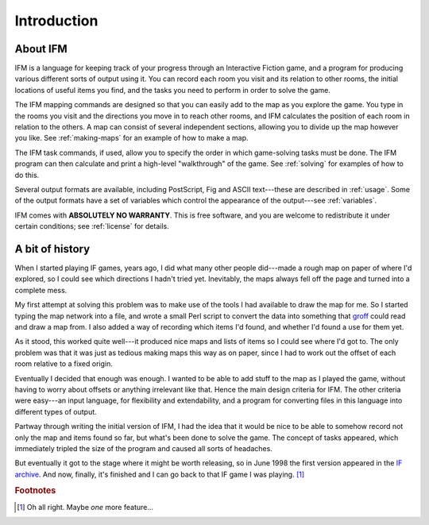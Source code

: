 ==============
 Introduction
==============

About IFM
=========

IFM is a language for keeping track of your progress through an Interactive
Fiction game, and a program for producing various different sorts of output
using it.  You can record each room you visit and its relation to other
rooms, the initial locations of useful items you find, and the tasks you
need to perform in order to solve the game.

The IFM mapping commands are designed so that you can easily add to the map
as you explore the game. You type in the rooms you visit and the directions
you move in to reach other rooms, and IFM calculates the position of each
room in relation to the others. A map can consist of several independent
sections, allowing you to divide up the map however you like. See
:ref:`making-maps` for an example of how to make a map.

The IFM task commands, if used, allow you to specify the order in which
game-solving tasks must be done. The IFM program can then calculate and
print a high-level "walkthrough" of the game. See :ref:`solving` for
examples of how to do this.

Several output formats are available, including PostScript, Fig and ASCII
text---these are described in :ref:`usage`. Some of the output formats have
a set of variables which control the appearance of the output---see
:ref:`variables`.

IFM comes with **ABSOLUTELY NO WARRANTY**.  This is free software, and you
are welcome to redistribute it under certain conditions; see :ref:`license`
for details.

A bit of history
================

When I started playing IF games, years ago, I did what many other people
did---made a rough map on paper of where I'd explored, so I could see which
directions I hadn't tried yet. Inevitably, the maps always fell off the
page and turned into a complete mess.

My first attempt at solving this problem was to make use of the tools I had
available to draw the map for me. So I started typing the map network into
a file, and wrote a small Perl script to convert the data into something
that `groff <http://groff.ffii.org>`_ could read and draw a map from. I
also added a way of recording which items I'd found, and whether I'd found
a use for them yet.

As it stood, this worked quite well---it produced nice maps and lists of
items so I could see where I'd got to. The only problem was that it was
just as tedious making maps this way as on paper, since I had to work out
the offset of each room relative to a fixed origin.

Eventually I decided that enough was enough. I wanted to be able to add
stuff to the map as I played the game, without having to worry about
offsets or anything irrelevant like that. Hence the main design criteria
for IFM. The other criteria were easy---an input language, for flexibility
and extendability, and a program for converting files in this language into
different types of output.

Partway through writing the initial version of IFM, I had the idea that it
would be nice to be able to somehow record not only the map and items found
so far, but what's been done to solve the game. The concept of tasks
appeared, which immediately tripled the size of the program and caused all
sorts of headaches.

But eventually it got to the stage where it might be worth releasing, so in
June 1998 the first version appeared in the `IF archive`_.  And now,
finally, it's finished and I can go back to that IF game I was
playing. [1]_

.. _IF archive: http://www.ifarchive.org

.. rubric:: Footnotes

.. [1] Oh all right. Maybe *one* more feature...
